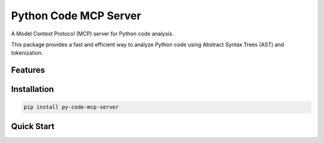 .. Python Code MCP Server documentation master file

Python Code MCP Server
======================

A Model Context Protocol (MCP) server for Python code analysis.

This package provides a fast and efficient way to analyze Python code using Abstract Syntax Trees (AST) and tokenization.

Features
--------


Installation
------------

.. code-block:: bash

   pip install py-code-mcp-server

Quick Start
-----------

